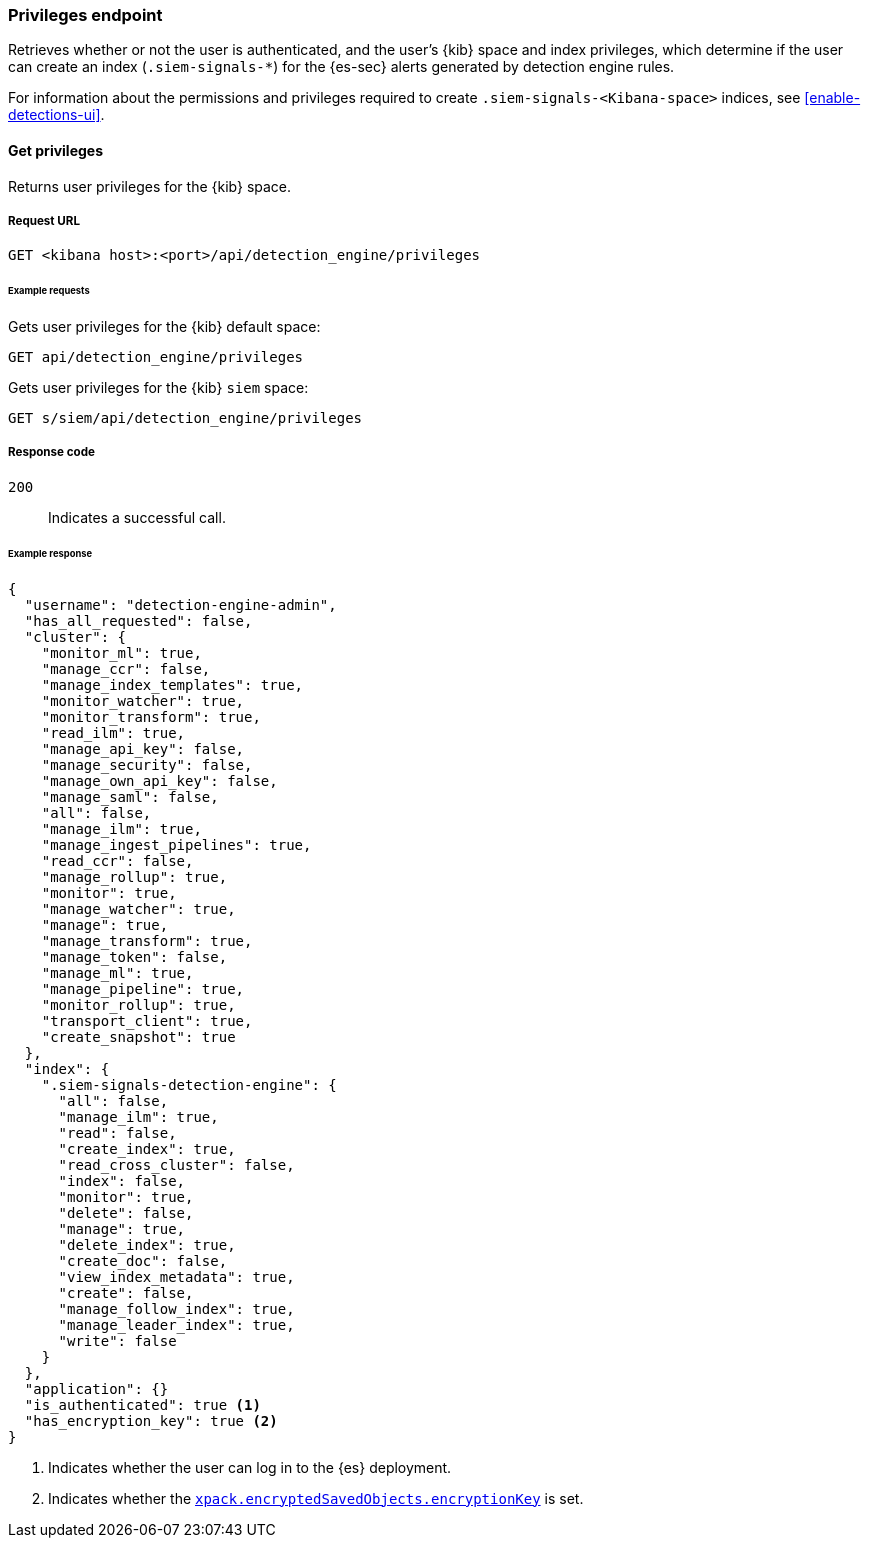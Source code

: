 [[privileges-api-overview]]
[role="xpack"]
=== Privileges endpoint

Retrieves whether or not the user is authenticated, and the user's {kib} space
and index privileges, which determine if the user can create an index
(`.siem-signals-*`) for the {es-sec} alerts generated by detection engine rules.

For information about the permissions and privileges required to create
`.siem-signals-<Kibana-space>` indices, see <<enable-detections-ui>>.

==== Get privileges

Returns user privileges for the {kib} space.

===== Request URL

`GET <kibana host>:<port>/api/detection_engine/privileges`

====== Example requests

Gets user privileges for the {kib} default space:

[source,console]
--------------------------------------------------
GET api/detection_engine/privileges
--------------------------------------------------
// KIBANA

Gets user privileges for the {kib} `siem` space:

[source,console]
--------------------------------------------------
GET s/siem/api/detection_engine/privileges
--------------------------------------------------
// KIBANA

===== Response code

`200`::
    Indicates a successful call.

====== Example response

[source,js]
--------------------------------------------------
{
  "username": "detection-engine-admin",
  "has_all_requested": false,
  "cluster": {
    "monitor_ml": true,
    "manage_ccr": false,
    "manage_index_templates": true,
    "monitor_watcher": true,
    "monitor_transform": true,
    "read_ilm": true,
    "manage_api_key": false,
    "manage_security": false,
    "manage_own_api_key": false,
    "manage_saml": false,
    "all": false,
    "manage_ilm": true,
    "manage_ingest_pipelines": true,
    "read_ccr": false,
    "manage_rollup": true,
    "monitor": true,
    "manage_watcher": true,
    "manage": true,
    "manage_transform": true,
    "manage_token": false,
    "manage_ml": true,
    "manage_pipeline": true,
    "monitor_rollup": true,
    "transport_client": true,
    "create_snapshot": true
  },
  "index": {
    ".siem-signals-detection-engine": {
      "all": false,
      "manage_ilm": true,
      "read": false,
      "create_index": true,
      "read_cross_cluster": false,
      "index": false,
      "monitor": true,
      "delete": false,
      "manage": true,
      "delete_index": true,
      "create_doc": false,
      "view_index_metadata": true,
      "create": false,
      "manage_follow_index": true,
      "manage_leader_index": true,
      "write": false
    }
  },
  "application": {}
  "is_authenticated": true <1>
  "has_encryption_key": true <2>
}
--------------------------------------------------
<1> Indicates whether the user can log in to the {es} deployment.
<2> Indicates whether the
<<detections-permissions, `xpack.encryptedSavedObjects.encryptionKey`>> is
set.
